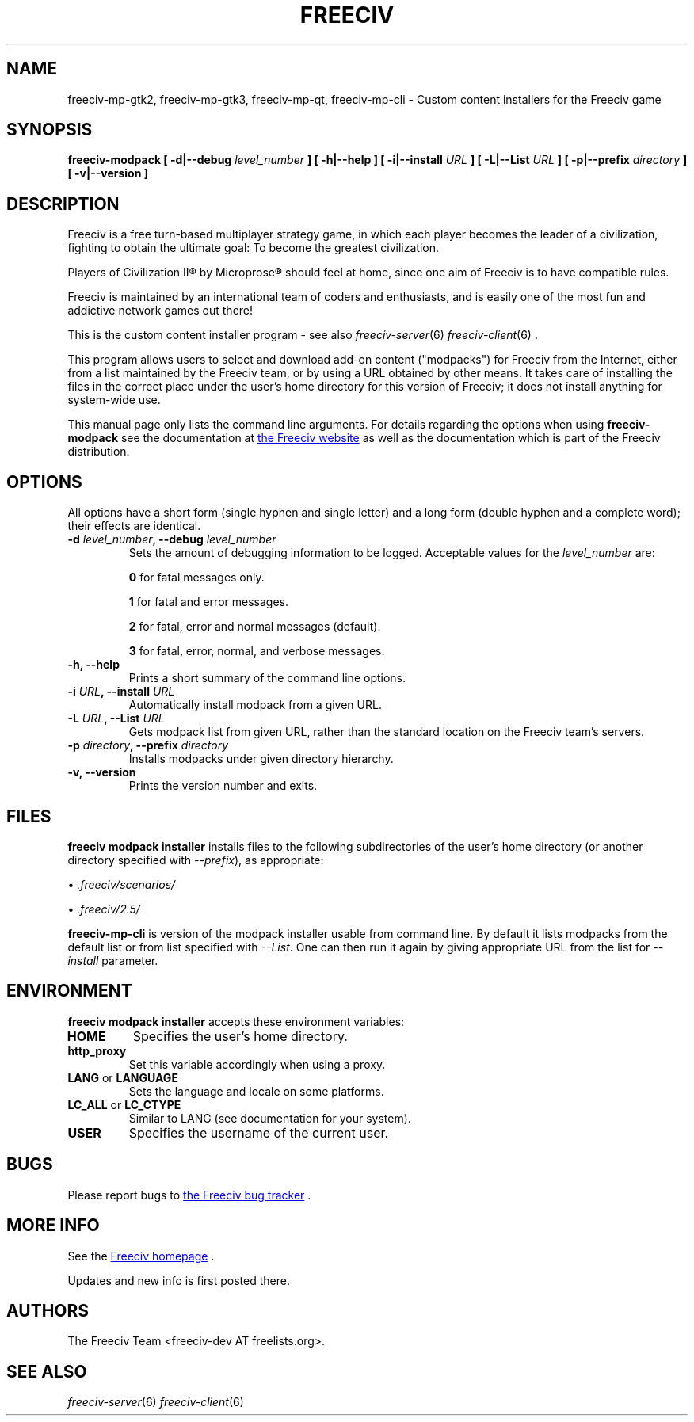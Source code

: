 .\" Freeciv - Copyright (C) 1996 - A Kjeldberg, L Gregersen, P Unold
.\"   This program is free software; you can redistribute it and/or modify
.\"   it under the terms of the GNU General Public License as published by
.\"   the Free Software Foundation; either version 2, or (at your option)
.\"   any later version.
.\"
.\"   This program is distributed in the hope that it will be useful,
.\"   but WITHOUT ANY WARRANTY; without even the implied warranty of
.\"   MERCHANTABILITY or FITNESS FOR A PARTICULAR PURPOSE.  See the
.\"   GNU General Public License for more details.
.\"
.TH FREECIV 6 "May 24th 2014"
.SH NAME
freeciv-mp-gtk2, freeciv-mp-gtk3, freeciv-mp-qt, freeciv-mp-cli \
\- Custom content installers for the Freeciv game
.SH SYNOPSIS
.B freeciv-modpack \
[ \-d|\-\-debug \fIlevel_number\fP ] \
[ \-h|\-\-help ] \
[ \-i|\-\-install \fIURL\fP ] \
[ \-L|\-\-List \fIURL\fP ] \
[ \-p|\-\-prefix \fIdirectory\fP ] \
[ \-v|\-\-version ] \

.SH DESCRIPTION
Freeciv is a free turn-based multiplayer strategy game, in which each player
becomes the leader of a civilization, fighting to obtain the ultimate goal:
To become the greatest civilization.

Players of Civilization II\*R by Microprose\*R should feel at home, since one
aim of Freeciv is to have compatible rules.

Freeciv is maintained by an international team of coders and enthusiasts, and is
easily one of the most fun and addictive network games out there!

This is the custom content installer program - see also
.IR freeciv-server (6)
.IR freeciv-client (6)
\&.

This program allows users to select and download add-on content
("modpacks") for Freeciv from the Internet, either from a list
maintained by the Freeciv team, or by using a URL obtained by other
means. It takes care of installing the files in the correct place
under the user's home directory for this version of Freeciv; it does
not install anything for system-wide use.

This manual page only lists the command line arguments. For details
regarding the options when using
.B freeciv-modpack
see the documentation at
.UR http://www.freeciv.org/
the Freeciv website
.UE
as well as the documentation which is part of the Freeciv distribution.
.SH OPTIONS
All options have a short
form (single hyphen and single letter) and a long form (double hyphen
and a complete word); their effects are identical.
.TP
.BI "\-d \fIlevel_number\fP, \-\-debug \fIlevel_number\fP"
Sets the amount of debugging information to be logged.
Acceptable values for the \fIlevel_number\fP are:

\fB0\fP    for fatal messages only.

\fB1\fP    for fatal and error messages.

\fB2\fP    for fatal, error and normal messages (default).

\fB3\fP    for fatal, error, normal, and verbose messages.

.TP
.BI "\-h, \-\-help"
Prints a short summary of the command line options.
.TP
.BI "\-i \fIURL\fP, \-\-install \fIURL\fP"
Automatically install modpack from a given URL.
.TP
.BI "\-L \fIURL\fP, \-\-List \fIURL\fP"
Gets modpack list from given URL, rather than the standard location on the
Freeciv team's servers.
.TP
.BI "\-p \fIdirectory\fP, \-\-prefix \fIdirectory\fP"
Installs modpacks under given directory hierarchy. 
.TP
.BI "\-v, \-\-version"
Prints the version number and exits.
.SH FILES
.B freeciv modpack installer
installs files to the following subdirectories of the user's home directory
(or another directory specified with \fI\-\-prefix\fP), as appropriate:

\(bu
.I .freeciv/scenarios/

\(bu
.I .freeciv/2.5/

.B freeciv-mp-cli
is version of the modpack installer usable from command line. By default
it lists modpacks from the default list or from list specified with
\fI\-\-List\fP. One can then run it again by giving appropriate
URL from the list for \fI\-\-install\fP parameter.

.SH ENVIRONMENT
.B freeciv modpack installer
accepts these environment variables:
.TP
.BI HOME
Specifies the user's home directory.
.TP
.BI http_proxy
Set this variable accordingly when using a proxy.
.TP
\fBLANG\fP  or  \fBLANGUAGE\fP
Sets the language and locale on some platforms.
.TP
\fBLC_ALL\fP  or  \fBLC_CTYPE\fP
Similar to LANG (see documentation for your system).
.TP
.BI USER
Specifies the username of the current user.
.SH BUGS
Please report bugs to
.UR https://www.hostedredmine.com/projects/freeciv
the Freeciv bug tracker
.UE
\&.

.SH "MORE INFO"
See the
.UR http://www.freeciv.org/
Freeciv homepage
.UE
\&.

Updates and new info is first posted there.
.SH AUTHORS
The Freeciv Team <freeciv-dev AT freelists.org>.

.SH "SEE ALSO"
.IR freeciv-server (6)
.IR freeciv-client (6)
